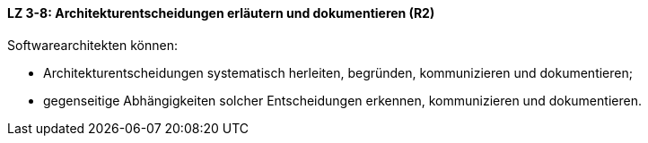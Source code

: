 ==== LZ 3-8: Architekturentscheidungen erläutern und dokumentieren (R2)

Softwarearchitekten können:

* Architekturentscheidungen systematisch herleiten, begründen, kommunizieren und dokumentieren;
* gegenseitige Abhängigkeiten solcher Entscheidungen erkennen, kommunizieren und dokumentieren.

ifdef::withRemarks[]
[NOTE]
====
GS: wording: += kommunizieren, begründen
====
endif::withRemarks[]
